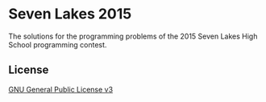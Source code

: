 * Seven Lakes 2015
The solutions for the programming problems of the 2015 Seven Lakes High School programming contest.
** License
[[file:LICENSE][GNU General Public License v3]]
